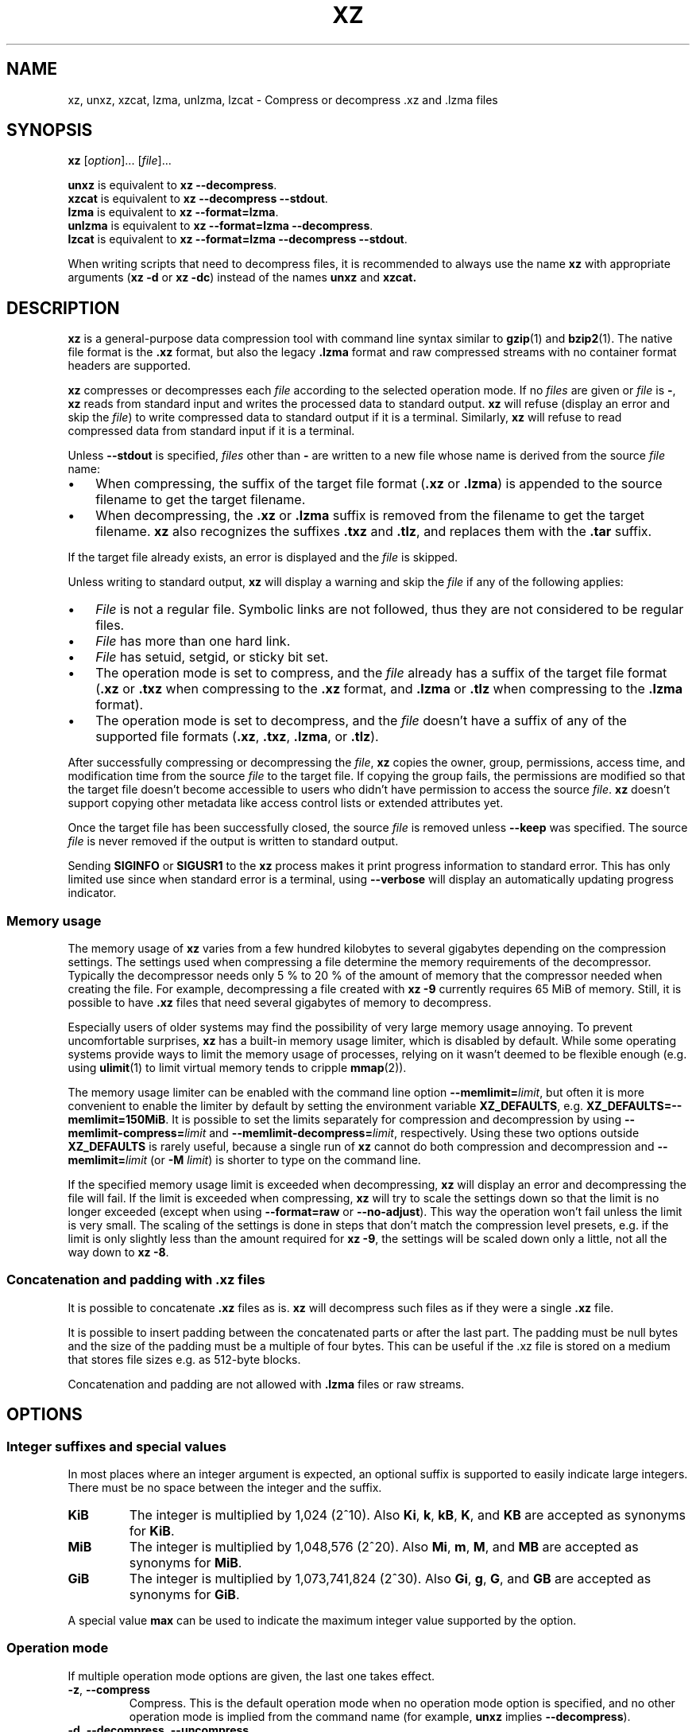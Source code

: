 '\" t
.\"
.\" Author: Lasse Collin
.\"
.\" This file has been put into the public domain.
.\" You can do whatever you want with this file.
.\"
.TH XZ 1 "2010-08-07" "Tukaani" "XZ Utils"
.SH NAME
xz, unxz, xzcat, lzma, unlzma, lzcat \- Compress or decompress .xz and .lzma files
.SH SYNOPSIS
.B xz
.RI [ option ]...
.RI [ file ]...
.PP
.B unxz
is equivalent to
.BR "xz \-\-decompress" .
.br
.B xzcat
is equivalent to
.BR "xz \-\-decompress \-\-stdout" .
.br
.B lzma
is equivalent to
.BR "xz \-\-format=lzma" .
.br
.B unlzma
is equivalent to
.BR "xz \-\-format=lzma \-\-decompress" .
.br
.B lzcat
is equivalent to
.BR "xz \-\-format=lzma \-\-decompress \-\-stdout" .
.PP
When writing scripts that need to decompress files, it is recommended to
always use the name
.B xz
with appropriate arguments
.RB ( "xz \-d"
or
.BR "xz \-dc" )
instead of the names
.B unxz
and
.BR xzcat.
.SH DESCRIPTION
.B xz
is a general-purpose data compression tool with command line syntax similar to
.BR gzip (1)
and
.BR bzip2 (1).
The native file format is the
.B .xz
format, but also the legacy
.B .lzma
format and raw compressed streams with no container format headers
are supported.
.PP
.B xz
compresses or decompresses each
.I file
according to the selected operation mode.
If no
.I files
are given or
.I file
is
.BR \- ,
.B xz
reads from standard input and writes the processed data to standard output.
.B xz
will refuse (display an error and skip the
.IR file )
to write compressed data to standard output if it is a terminal. Similarly,
.B xz
will refuse to read compressed data from standard input if it is a terminal.
.PP
Unless
.B \-\-stdout
is specified,
.I files
other than
.B \-
are written to a new file whose name is derived from the source
.I file
name:
.IP \(bu 3
When compressing, the suffix of the target file format
.RB ( .xz
or
.BR .lzma )
is appended to the source filename to get the target filename.
.IP \(bu 3
When decompressing, the
.B .xz
or
.B .lzma
suffix is removed from the filename to get the target filename.
.B xz
also recognizes the suffixes
.B .txz
and
.BR .tlz ,
and replaces them with the
.B .tar
suffix.
.PP
If the target file already exists, an error is displayed and the
.I file
is skipped.
.PP
Unless writing to standard output,
.B xz
will display a warning and skip the
.I file
if any of the following applies:
.IP \(bu 3
.I File
is not a regular file. Symbolic links are not followed, thus they
are not considered to be regular files.
.IP \(bu 3
.I File
has more than one hard link.
.IP \(bu 3
.I File
has setuid, setgid, or sticky bit set.
.IP \(bu 3
The operation mode is set to compress, and the
.I file
already has a suffix of the target file format
.RB ( .xz
or
.B .txz
when compressing to the
.B .xz
format, and
.B .lzma
or
.B .tlz
when compressing to the
.B .lzma
format).
.IP \(bu 3
The operation mode is set to decompress, and the
.I file
doesn't have a suffix of any of the supported file formats
.RB ( .xz ,
.BR .txz ,
.BR .lzma ,
or
.BR .tlz ).
.PP
After successfully compressing or decompressing the
.IR file ,
.B xz
copies the owner, group, permissions, access time, and modification time
from the source
.I file
to the target file. If copying the group fails, the permissions are modified
so that the target file doesn't become accessible to users who didn't have
permission to access the source
.IR file .
.B xz
doesn't support copying other metadata like access control lists
or extended attributes yet.
.PP
Once the target file has been successfully closed, the source
.I file
is removed unless
.B \-\-keep
was specified. The source
.I file
is never removed if the output is written to standard output.
.PP
Sending
.B SIGINFO
or
.B SIGUSR1
to the
.B xz
process makes it print progress information to standard error.
This has only limited use since when standard error is a terminal, using
.B \-\-verbose
will display an automatically updating progress indicator.
.SS "Memory usage"
The memory usage of
.B xz
varies from a few hundred kilobytes to several gigabytes depending on
the compression settings. The settings used when compressing a file
determine the memory requirements of the decompressor. Typically the
decompressor needs only 5\ % to 20\ % of the amount of memory that the
compressor needed when creating the file. For example, decompressing a
file created with
.B xz \-9
currently requires 65 MiB of memory. Still, it is possible to have
.B .xz
files that need several gigabytes of memory to decompress.
.PP
Especially users of older systems may find the possibility of very large
memory usage annoying. To prevent uncomfortable surprises,
.B xz
has a built-in memory usage limiter, which is disabled by default.
While some operating systems provide ways to limit the memory usage of
processes, relying on it wasn't deemed to be flexible enough (e.g. using
.BR ulimit (1)
to limit virtual memory tends to cripple
.BR mmap (2)).
.PP
The memory usage limiter can be enabled with the command line option
\fB\-\-memlimit=\fIlimit\fR, but often it is more convenient to enable
the limiter by default by setting the environment variable
.BR XZ_DEFAULTS ,
e.g.
.BR XZ_DEFAULTS=\-\-memlimit=150MiB .
It is possible to set the limits separately for compression and decompression
by using \fB\-\-memlimit\-compress=\fIlimit\fR and
\fB\-\-memlimit\-decompress=\fIlimit\fR, respectively.
Using these two options outside
.B XZ_DEFAULTS
is rarely useful, because a single run of
.B xz
cannot do both compression and decompression and
.BI \-\-memlimit= limit
(or \fB\-M\fR \fIlimit\fR)
is shorter to type on the command line.
.PP
If the specified memory usage limit is exceeded when decompressing,
.B xz
will display an error and decompressing the file will fail.
If the limit is exceeded when compressing,
.B xz
will try to scale the settings down so that the limit is no longer exceeded
(except when using \fB\-\-format=raw\fR or \fB\-\-no\-adjust\fR).
This way the operation won't fail unless the limit is very small. The scaling
of the settings is done in steps that don't match the compression level
presets, e.g. if the limit is only slightly less than the amount required for
.BR "xz \-9" ,
the settings will be scaled down only a little, not all the way down to
.BR "xz \-8" .
.SS Concatenation and padding with .xz files
It is possible to concatenate
.B .xz
files as is.
.B xz
will decompress such files as if they were a single
.B .xz
file.
.PP
It is possible to insert padding between the concatenated parts
or after the last part. The padding must be null bytes and the size
of the padding must be a multiple of four bytes. This can be useful
if the .xz file is stored on a medium that stores file sizes
e.g. as 512-byte blocks.
.PP
Concatenation and padding are not allowed with
.B .lzma
files or raw streams.
.SH OPTIONS
.SS "Integer suffixes and special values"
In most places where an integer argument is expected, an optional suffix
is supported to easily indicate large integers. There must be no space
between the integer and the suffix.
.TP
.B KiB
The integer is multiplied by 1,024 (2^10). Also
.BR Ki ,
.BR k ,
.BR kB ,
.BR K ,
and
.B KB
are accepted as synonyms for
.BR KiB .
.TP
.B MiB
The integer is multiplied by 1,048,576 (2^20). Also
.BR Mi ,
.BR m ,
.BR M ,
and
.B MB
are accepted as synonyms for
.BR MiB .
.TP
.B GiB
The integer is multiplied by 1,073,741,824 (2^30). Also
.BR Gi ,
.BR g ,
.BR G ,
and
.B GB
are accepted as synonyms for
.BR GiB .
.PP
A special value
.B max
can be used to indicate the maximum integer value supported by the option.
.SS "Operation mode"
If multiple operation mode options are given, the last one takes effect.
.TP
.BR \-z ", " \-\-compress
Compress. This is the default operation mode when no operation mode option
is specified, and no other operation mode is implied from the command name
(for example,
.B unxz
implies
.BR \-\-decompress ).
.TP
.BR \-d ", " \-\-decompress ", " \-\-uncompress
Decompress.
.TP
.BR \-t ", " \-\-test
Test the integrity of compressed
.IR files .
No files are created or removed. This option is equivalent to
.B "\-\-decompress \-\-stdout"
except that the decompressed data is discarded instead of being
written to standard output.
.TP
.BR \-l ", " \-\-list
List information about compressed
.IR files .
No uncompressed output is produced, and no files are created or removed.
In list mode, the program cannot read the compressed data from standard
input or from other unseekable sources.
.IP
The default listing shows basic information about
.IR files ,
one file per line. To get more detailed information, use also the
.B \-\-verbose
option. For even more information, use
.B \-\-verbose
twice, but note that it may be slow, because getting all the extra
information requires many seeks. The width of verbose output exceeds
80 characters, so piping the output to e.g.
.B "less\ \-S"
may be convenient if the terminal isn't wide enough.
.IP
The exact output may vary between
.B xz
versions and different locales. To get machine-readable output,
.B \-\-robot \-\-list
should be used.
.SS "Operation modifiers"
.TP
.BR \-k ", " \-\-keep
Keep (don't delete) the input files.
.TP
.BR \-f ", " \-\-force
This option has several effects:
.RS
.IP \(bu 3
If the target file already exists, delete it before compressing or
decompressing.
.IP \(bu 3
Compress or decompress even if the input is a symbolic link to a regular file,
has more than one hard link, or has setuid, setgid, or sticky bit set.
The setuid, setgid, and sticky bits are not copied to the target file.
.IP \(bu 3
If combined with
.B \-\-decompress
.BR \-\-stdout
and
.B xz
doesn't recognize the type of the source file,
.B xz
will copy the source file as is to standard output. This allows using
.B xzcat
.B \-\-force
like
.BR cat (1)
for files that have not been compressed with
.BR xz .
Note that in future,
.B xz
might support new compressed file formats, which may make
.B xz
decompress more types of files instead of copying them as is to
standard output.
.BI \-\-format= format
can be used to restrict
.B xz
to decompress only a single file format.
.RE
.TP
.BR \-c ", " \-\-stdout ", " \-\-to\-stdout
Write the compressed or decompressed data to standard output instead of
a file. This implies
.BR \-\-keep .
.TP
.B \-\-no\-sparse
Disable creation of sparse files. By default, if decompressing into
a regular file,
.B xz
tries to make the file sparse if the decompressed data contains long
sequences of binary zeros. It works also when writing to standard output
as long as standard output is connected to a regular file, and certain
additional conditions are met to make it safe. Creating sparse files may
save disk space and speed up the decompression by reducing the amount of
disk I/O.
.TP
\fB\-S\fR \fI.suf\fR, \fB\-\-suffix=\fI.suf
When compressing, use
.I .suf
as the suffix for the target file instead of
.B .xz
or
.BR .lzma .
If not writing to standard output and the source file already has the suffix
.IR .suf ,
a warning is displayed and the file is skipped.
.IP
When decompressing, recognize also files with the suffix
.I .suf
in addition to files with the
.BR .xz ,
.BR .txz ,
.BR .lzma ,
or
.B .tlz
suffix. If the source file has the suffix
.IR .suf ,
the suffix is removed to get the target filename.
.IP
When compressing or decompressing raw streams
.RB ( \-\-format=raw ),
the suffix must always be specified unless writing to standard output,
because there is no default suffix for raw streams.
.TP
\fB\-\-files\fR[\fB=\fIfile\fR]
Read the filenames to process from
.IR file ;
if
.I file
is omitted, filenames are read from standard input. Filenames must be
terminated with the newline character. A dash
.RB ( \- )
is taken as a regular filename; it doesn't mean standard input.
If filenames are given also as command line arguments, they are
processed before the filenames read from
.IR file .
.TP
\fB\-\-files0\fR[\fB=\fIfile\fR]
This is identical to \fB\-\-files\fR[\fB=\fIfile\fR] except that the
filenames must be terminated with the null character.
.SS "Basic file format and compression options"
.TP
\fB\-F\fR \fIformat\fR, \fB\-\-format=\fIformat
Specify the file format to compress or decompress:
.RS
.IP \(bu 3
.BR auto :
This is the default. When compressing,
.B auto
is equivalent to
.BR xz .
When decompressing, the format of the input file is automatically detected.
Note that raw streams (created with
.BR \-\-format=raw )
cannot be auto-detected.
.IP \(bu 3
.BR xz :
Compress to the
.B .xz
file format, or accept only
.B .xz
files when decompressing.
.IP \(bu 3
.B lzma
or
.BR alone :
Compress to the legacy
.B .lzma
file format, or accept only
.B .lzma
files when decompressing. The alternative name
.B alone
is provided for backwards compatibility with LZMA Utils.
.IP \(bu 3
.BR raw :
Compress or uncompress a raw stream (no headers). This is meant for advanced
users only. To decode raw streams, you need to set not only
.B \-\-format=raw
but also specify the filter chain, which would normally be stored in the
container format headers.
.RE
.TP
\fB\-C\fR \fIcheck\fR, \fB\-\-check=\fIcheck
Specify the type of the integrity check, which is calculated from the
uncompressed data. This option has an effect only when compressing into the
.B .xz
format; the
.B .lzma
format doesn't support integrity checks.
The integrity check (if any) is verified when the
.B .xz
file is decompressed.
.IP
Supported
.I check
types:
.RS
.IP \(bu 3
.BR none :
Don't calculate an integrity check at all. This is usually a bad idea. This
can be useful when integrity of the data is verified by other means anyway.
.IP \(bu 3
.BR crc32 :
Calculate CRC32 using the polynomial from IEEE-802.3 (Ethernet).
.IP \(bu 3
.BR crc64 :
Calculate CRC64 using the polynomial from ECMA-182. This is the default, since
it is slightly better than CRC32 at detecting damaged files and the speed
difference is negligible.
.IP \(bu 3
.BR sha256 :
Calculate SHA-256. This is somewhat slower than CRC32 and CRC64.
.RE
.IP
Integrity of the
.B .xz
headers is always verified with CRC32. It is not possible to change or
disable it.
.TP
.BR \-0 " ... " \-9
Select compression preset. If a preset level is specified multiple times,
the last one takes effect.
.IP
The compression preset levels can be categorised roughly into three
categories:
.RS
.IP "\fB\-0\fR ... \fB\-2"
Fast presets with relatively low memory usage.
.B \-1
and
.B \-2
should give compression speed and ratios comparable to
.B "bzip2 \-1"
and
.BR "bzip2 \-9" ,
respectively.
Currently
.B \-0
is not very good (not much faster than
.B \-1
but much worse compression). In future,
.B \-0
may be indicate some fast algorithm instead of LZMA2.
.IP "\fB\-3\fR ... \fB\-5"
Good compression ratio with low to medium memory usage.
These are significantly slower than levels 0\-2.
.IP "\fB\-6\fR ... \fB\-9"
Excellent compression with medium to high memory usage. These are also
slower than the lower preset levels. The default is
.BR \-6 .
Unless you want to maximize the compression ratio, you probably don't want
a higher preset level than
.B \-7
due to speed and memory usage.
.RE
.IP
The exact compression settings (filter chain) used by each preset may
vary between
.B xz
versions. Because the settings may vary, the memory usage may vary
slightly too. FIXME The following
table lists the maximum memory usage of each preset level, which won't be
exceeded even in future versions of
.BR xz .
.IP
.B "FIXME: The table below is just a rough idea."
.RS
.RS
.TS
tab(;);
c c c
n n n.
Preset;Compression;Decompression
\-0;6 MiB;1 MiB
\-1;6 MiB;1 MiB
\-2;10 MiB;1 MiB
\-3;20 MiB;2 MiB
\-4;30 MiB;3 MiB
\-5;60 MiB;6 MiB
\-6;100 MiB;10 MiB
\-7;200 MiB;20 MiB
\-8;400 MiB;40 MiB
\-9;800 MiB;80 MiB
.TE
.RE
.RE
.TP
.BR \-\-fast " and " \-\-best
These are somewhat misleading aliases for
.B \-0
and
.BR \-9 ,
respectively.
These are provided only for backwards compatibility with LZMA Utils.
Avoid using these options.
.IP
Especially the name of
.B \-\-best
is misleading, because the definition of best depends on the input data,
and that usually people don't want the very best compression ratio anyway,
because it would be very slow.
.TP
.BR \-e ", " \-\-extreme
Modify the compression preset (\fB\-0\fR ... \fB\-9\fR) so that a little bit
better compression ratio can be achieved without increasing memory usage
of the compressor or decompressor (exception: compressor memory usage may
increase a little with presets \fB\-0\fR ... \fB\-2\fR). The downside is that
the compression time will increase dramatically (it can easily double).
.TP
.BI \-\-memlimit\-compress= limit
Set a memory usage limit for compression. If this option is specified
multiple times, the last one takes effect.
.IP
If the compression settings exceed the
.IR limit ,
.B xz
will adjust the settings downwards so that the limit is no longer exceeded
and display a notice that automatic adjustment was done. Adjustment is never
done when compressing with
.B \-\-format=raw
or if
.B \-\-no\-adjust
has been specified. In those cases, an error is displayed and
.B xz
will exit with exit status
.BR 1 .
.IP
The
.I limit
can be specified in multiple ways:
.RS
.IP \(bu 3
The
.I limit
can be an absolute value in bytes. Using an integer suffix like
.B MiB
can be useful. Example:
.B "\-\-memlimit\-compress=80MiB"
.IP \(bu 3
The
.I limit
can be specified as a percentage of total physical memory (RAM).
This can be useful especially when setting the
.B XZ_DEFAULTS
environment variable in a shell initialization script that is shared
between different computers. That way the limit is automatically bigger
on systems with more memory. Example:
.B "\-\-memlimit\-compress=70%"
.IP \(bu 3
The
.I limit
can be reset back to its default value by setting it to
.BR 0 .
This is currently equivalent to setting the
.I limit
to
.B max
i.e. no memory usage limit. Once multithreading support has been implemented,
there may be a difference between
.B 0
and
.B max
for the multithreaded case, so it is recommended to use
.B 0
instead of
.B max
at least until the details have been decided.
.RE
.IP
See also the section
.BR "Memory usage" .
.TP
.BI \-\-memlimit\-decompress= limit
Set a memory usage limit for decompression. This affects also the
.B \-\-list
mode. If the operation is not possible without exceeding the
.IR limit ,
.B xz
will display an error and decompressing the file will fail. See
.BI \-\-memlimit\-compress= limit
for possible ways to specify the
.IR limit .
.TP
\fB\-M\fR \fIlimit\fR, \fB\-\-memlimit=\fIlimit\fR, \fB\-\-memory=\fIlimit
This is equivalent to specifying \fB\-\-memlimit\-compress=\fIlimit
\fB\-\-memlimit\-decompress=\fIlimit\fR.
.TP
.B \-\-no\-adjust
Display an error and exit if the compression settings exceed the
the memory usage limit. The default is to adjust the settings downwards so
that the memory usage limit is not exceeded. Automatic adjusting is
always disabled when creating raw streams
.RB ( \-\-format=raw ).
.TP
\fB\-T\fR \fIthreads\fR, \fB\-\-threads=\fIthreads
Specify the number of worker threads to use. The actual number of threads
can be less than
.I threads
if using more threads would exceed the memory usage limit.
.IP
.B "Multithreaded compression and decompression are not implemented yet,"
.B "so this option has no effect for now."
.IP
.B "As of writing (2010-08-07), it hasn't been decided if threads will be"
.B "used by default on multicore systems once support for threading has"
.B "been implemented. Comments are welcome."
The complicating factor is that using many threads will increase the memory
usage dramatically. Note that if multithreading will be the default,
it will be done so that single-threaded and multithreaded modes produce
the same output, so compression ratio won't be significantly affected if
threading will be enabled by default.
.SS Custom compressor filter chains
A custom filter chain allows specifying the compression settings in detail
instead of relying on the settings associated to the preset levels.
When a custom filter chain is specified, the compression preset level options
(\fB\-0\fR ... \fB\-9\fR and \fB\-\-extreme\fR) are silently ignored.
.PP
A filter chain is comparable to piping on the UN*X command line.
When compressing, the uncompressed input goes to the first filter, whose
output goes to the next filter (if any). The output of the last filter
gets written to the compressed file. The maximum number of filters in
the chain is four, but typically a filter chain has only one or two filters.
.PP
Many filters have limitations where they can be in the filter chain:
some filters can work only as the last filter in the chain, some only
as a non-last filter, and some work in any position in the chain. Depending
on the filter, this limitation is either inherent to the filter design or
exists to prevent security issues.
.PP
A custom filter chain is specified by using one or more filter options in
the order they are wanted in the filter chain. That is, the order of filter
options is significant! When decoding raw streams
.RB ( \-\-format=raw ),
the filter chain is specified in the same order as it was specified when
compressing.
.PP
Filters take filter-specific
.I options
as a comma-separated list. Extra commas in
.I options
are ignored. Every option has a default value, so you need to
specify only those you want to change.
.TP
\fB\-\-lzma1\fR[\fB=\fIoptions\fR], \fB\-\-lzma2\fR[\fB=\fIoptions\fR]
Add LZMA1 or LZMA2 filter to the filter chain. These filter can be used
only as the last filter in the chain.
.IP
LZMA1 is a legacy filter, which is supported almost solely due to the legacy
.B .lzma
file format, which supports only LZMA1. LZMA2 is an updated
version of LZMA1 to fix some practical issues of LZMA1. The
.B .xz
format uses LZMA2, and doesn't support LZMA1 at all. Compression speed and
ratios of LZMA1 and LZMA2 are practically the same.
.IP
LZMA1 and LZMA2 share the same set of
.IR options :
.RS
.TP
.BI preset= preset
Reset all LZMA1 or LZMA2
.I options
to
.IR preset .
.I Preset
consist of an integer, which may be followed by single-letter preset
modifiers. The integer can be from
.B 0
to
.BR 9 ,
matching the command line options \fB\-0\fR ... \fB\-9\fR.
The only supported modifier is currently
.BR e ,
which matches
.BR \-\-extreme .
.IP
The default
.I preset
is
.BR 6 ,
from which the default values for the rest of the LZMA1 or LZMA2
.I options
are taken.
.TP
.BI dict= size
Dictionary (history buffer) size indicates how many bytes of the recently
processed uncompressed data is kept in memory. One method to reduce size of
the uncompressed data is to store distance-length pairs, which
indicate what data to repeat from the dictionary buffer. The bigger
the dictionary, the better the compression ratio usually is,
but dictionaries bigger than the uncompressed data are waste of RAM.
.IP
Typical dictionary size is from 64 KiB to 64 MiB. The minimum is 4 KiB.
The maximum for compression is currently 1.5 GiB. The decompressor already
supports dictionaries up to one byte less than 4 GiB, which is the
maximum for LZMA1 and LZMA2 stream formats.
.IP
Dictionary size has the biggest effect on compression ratio.
Dictionary size and match finder together determine the memory usage of
the LZMA1 or LZMA2 encoder. The same dictionary size is required
for decompressing that was used when compressing, thus the memory usage of
the decoder is determined by the dictionary size used when compressing.
.TP
.BI lc= lc
Specify the number of literal context bits. The minimum is
.B 0
and the maximum is
.BR 4 ;
the default is
.BR 3 .
In addition, the sum of
.I lc
and
.I lp
must not exceed
.BR 4 .
.TP
.BI lp= lp
Specify the number of literal position bits. The minimum is
.B 0
and the maximum is
.BR 4 ;
the default is
.BR 0 .
.TP
.BI pb= pb
Specify the number of position bits. The minimum is
.B 0
and the maximum is
.BR 4 ;
the default is
.BR 2 .
.TP
.BI mode= mode
Compression
.I mode
specifies the function used to analyze the data produced by the match finder.
Supported
.I modes
are
.B fast
and
.BR normal .
The default is
.B fast
for
.I presets
.BR 0 \- 2
and
.B normal
for
.I presets
.BR 3 \- 9 .
.TP
.BI mf= mf
Match finder has a major effect on encoder speed, memory usage, and
compression ratio. Usually Hash Chain match finders are faster than
Binary Tree match finders. Hash Chains are usually used together with
.B mode=fast
and Binary Trees with
.BR mode=normal .
The memory usage formulas are only rough estimates,
which are closest to reality when
.I dict
is a power of two.
.RS
.TP
.B hc3
Hash Chain with 2- and 3-byte hashing
.br
Minimum value for
.IR nice :
3
.br
Memory usage:
.I dict
* 7.5 (if
.I dict
<= 16 MiB);
.br
.I dict
* 5.5 + 64 MiB (if
.I dict
> 16 MiB)
.TP
.B hc4
Hash Chain with 2-, 3-, and 4-byte hashing
.br
Minimum value for
.IR nice :
4
.br
Memory usage:
.I dict
* 7.5
.TP
.B bt2
Binary Tree with 2-byte hashing
.br
Minimum value for
.IR nice :
2
.br
Memory usage:
.I dict
* 9.5
.TP
.B bt3
Binary Tree with 2- and 3-byte hashing
.br
Minimum value for
.IR nice :
3
.br
Memory usage:
.I dict
* 11.5 (if
.I dict
<= 16 MiB);
.br
.I dict
* 9.5 + 64 MiB (if
.I dict
> 16 MiB)
.TP
.B bt4
Binary Tree with 2-, 3-, and 4-byte hashing
.br
Minimum value for
.IR nice :
4
.br
Memory usage:
.I dict
* 11.5
.RE
.TP
.BI nice= nice
Specify what is considered to be a nice length for a match. Once a match
of at least
.I nice
bytes is found, the algorithm stops looking for possibly better matches.
.IP
.I nice
can be 2\-273 bytes. Higher values tend to give better compression ratio
at expense of speed. The default depends on the
.I preset
level.
.TP
.BI depth= depth
Specify the maximum search depth in the match finder. The default is the
special value
.BR 0 ,
which makes the compressor determine a reasonable
.I depth
from
.I mf
and
.IR nice .
.IP
Using very high values for
.I depth
can make the encoder extremely slow with carefully crafted files.
Avoid setting the
.I depth
over 1000 unless you are prepared to interrupt the compression in case it
is taking too long.
.RE
.IP
When decoding raw streams
.RB ( \-\-format=raw ),
LZMA2 needs only the value of
.BR dict .
LZMA1 needs also
.BR lc ,
.BR lp ,
and
.BR pb.
.TP
\fB\-\-x86\fR[\fB=\fIoptions\fR]
.TP
\fB\-\-powerpc\fR[\fB=\fIoptions\fR]
.TP
\fB\-\-ia64\fR[\fB=\fIoptions\fR]
.TP
\fB\-\-arm\fR[\fB=\fIoptions\fR]
.TP
\fB\-\-armthumb\fR[\fB=\fIoptions\fR]
.TP
\fB\-\-sparc\fR[\fB=\fIoptions\fR]
Add a branch/call/jump (BCJ) filter to the filter chain. These filters
can be used only as non-last filter in the filter chain.
.IP
A BCJ filter converts relative addresses in the machine code to their
absolute counterparts. This doesn't change the size of the data, but
it increases redundancy, which allows e.g. LZMA2 to get better
compression ratio.
.IP
The BCJ filters are always reversible, so using a BCJ filter for wrong
type of data doesn't cause any data loss. However, applying a BCJ filter
for wrong type of data is a bad idea, because it tends to make the
compression ratio worse.
.IP
Different instruction sets have have different alignment:
.RS
.RS
.TS
tab(;);
l n l
l n l.
Filter;Alignment;Notes
x86;1;32-bit and 64-bit x86
PowerPC;4;Big endian only
ARM;4;Little endian only
ARM-Thumb;2;Little endian only
IA-64;16;Big or little endian
SPARC;4;Big or little endian
.TE
.RE
.RE
.IP
Since the BCJ-filtered data is usually compressed with LZMA2, the compression
ratio may be improved slightly if the LZMA2 options are set to match the
alignment of the selected BCJ filter. For example, with the IA-64 filter,
it's good to set
.B pb=4
with LZMA2 (2^4=16). The x86 filter is an exception; it's usually good to
stick to LZMA2's default four-byte alignment when compressing x86 executables.
.IP
All BCJ filters support the same
.IR options :
.RS
.TP
.BI start= offset
Specify the start
.I offset
that is used when converting between relative and absolute addresses.
The
.I offset
must be a multiple of the alignment of the filter (see the table above).
The default is zero. In practice, the default is good; specifying
a custom
.I offset
is almost never useful.
.IP
Specifying a non-zero start
.I offset
is probably useful only if the executable has multiple sections, and there
are many cross-section jumps or calls. Applying a BCJ filter separately for
each section with proper start offset and then compressing the result as
a single chunk may give some improvement in compression ratio compared
to applying the BCJ filter with the default
.I offset
for the whole executable.
.RE
.TP
\fB\-\-delta\fR[\fB=\fIoptions\fR]
Add Delta filter to the filter chain. The Delta filter
can be used only as non-last filter in the filter chain.
.IP
Currently only simple byte-wise delta calculation is supported. It can
be useful when compressing e.g. uncompressed bitmap images or uncompressed
PCM audio. However, special purpose algorithms may give significantly better
results than Delta + LZMA2. This is true especially with audio, which
compresses faster and better e.g. with
.BR flac (1).
.IP
Supported
.IR options :
.RS
.TP
.BI dist= distance
Specify the
.I distance
of the delta calculation as bytes.
.I distance
must be 1\-256. The default is 1.
.IP
For example, with
.B dist=2
and eight-byte input A1 B1 A2 B3 A3 B5 A4 B7, the output will be
A1 B1 01 02 01 02 01 02.
.RE
.SS "Other options"
.TP
.BR \-q ", " \-\-quiet
Suppress warnings and notices. Specify this twice to suppress errors too.
This option has no effect on the exit status. That is, even if a warning
was suppressed, the exit status to indicate a warning is still used.
.TP
.BR \-v ", " \-\-verbose
Be verbose. If standard error is connected to a terminal,
.B xz
will display a progress indicator.
Specifying
.B \-\-verbose
twice will give even more verbose output (useful mostly for debugging).
.IP
The progress indicator shows the following information:
.RS
.IP \(bu 3
Completion percentage is shown if the size of the input file is known.
That is, percentage cannot be shown in pipes.
.IP \(bu 3
Amount of compressed data produced (compressing) or consumed (decompressing).
.IP \(bu 3
Amount of uncompressed data consumed (compressing) or produced
(decompressing).
.IP \(bu 3
Compression ratio, which is calculated by dividing the amount of
compressed data processed so far by the amount of uncompressed data
processed so far.
.IP \(bu 3
Compression or decompression speed. This is measured as the amount of
uncompressed data consumed (compression) or produced (decompression)
per second. It is shown after a few seconds have passed since
.B xz
started processing the file.
.IP \(bu 3
Elapsed time in the format M:SS or H:MM:SS.
.IP \(bu 3
Estimated remaining time is shown only when the size of the input file is
known and a couple of seconds have already passed since
.B xz
started processing the file. The time is shown in a less precise format which
never has any colons, e.g. 2 min 30 s.
.RE
.IP
When standard error is not a terminal,
.B \-\-verbose
will make
.B xz
print the filename, compressed size, uncompressed size, compression ratio,
and possibly also the speed and elapsed time on a single line to standard
error after compressing or decompressing the file. The speed and elapsed
time are included only when the operation took at least a few seconds.
If the operation didn't finish, for example due to user interruption, also
the completion percentage is printed if the size of the input file is known.
.TP
.BR \-Q ", " \-\-no\-warn
Don't set the exit status to
.B 2
even if a condition worth a warning was detected. This option doesn't affect
the verbosity level, thus both
.B \-\-quiet
and
.B \-\-no\-warn
have to be used to not display warnings and to not alter the exit status.
.TP
.B \-\-robot
Print messages in a machine-parsable format. This is intended to ease
writing frontends that want to use
.B xz
instead of liblzma, which may be the case with various scripts. The output
with this option enabled is meant to be stable across
.B xz
releases. See the section
.B "ROBOT MODE"
for details.
.TP
.BR \-\-info\-memory
Display, in human-readable format, how much physical memory (RAM)
.B xz
thinks the system has and the memory usage limits for compression
and decompression, and exit successfully.
.TP
.BR \-h ", " \-\-help
Display a help message describing the most commonly used options,
and exit successfully.
.TP
.BR \-H ", " \-\-long\-help
Display a help message describing all features of
.BR xz ,
and exit successfully
.TP
.BR \-V ", " \-\-version
Display the version number of
.B xz
and liblzma in human readable format. To get machine-parsable output, specify
.B \-\-robot
before
.BR \-\-version .
.SH ROBOT MODE
The robot mode is activated with the
.B \-\-robot
option. It makes the output of
.B xz
easier to parse by other programs. Currently
.B \-\-robot
is supported only together with
.BR \-\-version ,
.BR \-\-info\-memory ,
and
.BR \-\-list .
It will be supported for normal compression and decompression in the future.
.PP
.SS Version
.B "xz \-\-robot \-\-version"
will print the version number of
.B xz
and liblzma in the following format:
.PP
.BI XZ_VERSION= XYYYZZZS
.br
.BI LIBLZMA_VERSION= XYYYZZZS
.TP
.I X
Major version.
.TP
.I YYY
Minor version. Even numbers are stable.
Odd numbers are alpha or beta versions.
.TP
.I ZZZ
Patch level for stable releases or just a counter for development releases.
.TP
.I S
Stability.
.B 0
is alpha,
.B 1
is beta, and
.B 2
is stable.
.I S
should be always
.B 2
when
.I YYY
is even.
.PP
.I XYYYZZZS
are the same on both lines if
.B xz
and liblzma are from the same XZ Utils release.
.PP
Examples: 4.999.9beta is
.B 49990091
and
5.0.0 is
.BR 50000002 .
.SS Memory limit information
.B "xz \-\-robot \-\-info\-memory"
prints a single line with three tab-separated columns:
.RS
.IP 1. 4
Total amount of physical memory (RAM) as bytes
.IP 2. 4
Memory usage limit for compression as bytes.
A special value of zero indicates the default setting,
which for single-threaded mode is the same as no limit.
.IP 3. 4
Memory usage limit for decompression as bytes.
A special value of zero indicates the default setting,
which for single-threaded mode is the same as no limit.
.RE
.PP
In the future, the output of
.B "xz \-\-robot \-\-info\-memory"
may have more columns, but never more than a single line.
.SS List mode
.B "xz \-\-robot \-\-list"
uses tab-separated output. The first column of every line has a string
that indicates the type of the information found on that line:
.TP
.B name
This is always the first line when starting to list a file. The second
column on the line is the filename.
.TP
.B file
This line contains overall information about the
.B .xz
file. This line is always printed after the
.B name
line.
.TP
.B stream
This line type is used only when
.B \-\-verbose
was specified. There are as many
.B stream
lines as there are streams in the
.B .xz
file.
.TP
.B block
This line type is used only when
.B \-\-verbose
was specified. There are as many
.B block
lines as there are blocks in the
.B .xz
file. The
.B block
lines are shown after all the
.B stream
lines; different line types are not interleaved.
.TP
.B summary
This line type is used only when
.B \-\-verbose
was specified twice. This line is printed after all
.B block
lines. Like the
.B file
line, the
.B summary
line contains overall information about the
.B .xz
file.
.TP
.B totals
This line is always the very last line of the list output. It shows
the total counts and sizes.
.PP
The columns of the
.B file
lines:
.RS
.IP 2. 4
Number of streams in the file
.IP 3. 4
Total number of blocks in the stream(s)
.IP 4. 4
Compressed size of the file
.IP 5. 4
Uncompressed size of the file
.IP 6. 4
Compression ratio, for example
.BR 0.123.
If ratio is over 9.999, three dashes
.RB ( \-\-\- )
are displayed instead of the ratio.
.IP 7. 4
Comma-separated list of integrity check names. The following strings are
used for the known check types:
.BR None ,
.BR CRC32 ,
.BR CRC64 ,
and
.BR SHA\-256 .
For unknown check types,
.BI Unknown\- N
is used, where
.I N
is the Check ID as a decimal number (one or two digits).
.IP 8. 4
Total size of stream padding in the file
.RE
.PP
The columns of the
.B stream
lines:
.RS
.IP 2. 4
Stream number (the first stream is 1)
.IP 3. 4
Number of blocks in the stream
.IP 4. 4
Compressed start offset
.IP 5. 4
Uncompressed start offset
.IP 6. 4
Compressed size (does not include stream padding)
.IP 7. 4
Uncompressed size
.IP 8. 4
Compression ratio
.IP 9. 4
Name of the integrity check
.IP 10. 4
Size of stream padding
.RE
.PP
The columns of the
.B block
lines:
.RS
.IP 2. 4
Number of the stream containing this block
.IP 3. 4
Block number relative to the beginning of the stream (the first block is 1)
.IP 4. 4
Block number relative to the beginning of the file
.IP 5. 4
Compressed start offset relative to the beginning of the file
.IP 6. 4
Uncompressed start offset relative to the beginning of the file
.IP 7. 4
Total compressed size of the block (includes headers)
.IP 8. 4
Uncompressed size
.IP 9. 4
Compression ratio
.IP 10. 4
Name of the integrity check
.RE
.PP
If
.B \-\-verbose
was specified twice, additional columns are included on the
.B block
lines. These are not displayed with a single
.BR \-\-verbose ,
because getting this information requires many seeks and can thus be slow:
.RS
.IP 11. 4
Value of the integrity check in hexadecimal
.IP 12. 4
Block header size
.IP 13. 4
Block flags:
.B c
indicates that compressed size is present, and
.B u
indicates that uncompressed size is present.
If the flag is not set, a dash
.RB ( \- )
is shown instead to keep the string length fixed. New flags may be added
to the end of the string in the future.
.IP 14. 4
Size of the actual compressed data in the block (this excludes
the block header, block padding, and check fields)
.IP 15. 4
Amount of memory (as bytes) required to decompress this block with this
.B xz
version
.IP 16. 4
Filter chain. Note that most of the options used at compression time cannot
be known, because only the options that are needed for decompression are
stored in the
.B .xz
headers.
.RE
.PP
The columns of the
.B totals
line:
.RS
.IP 2. 4
Number of streams
.IP 3. 4
Number of blocks
.IP 4. 4
Compressed size
.IP 5. 4
Uncompressed size
.IP 6. 4
Average compression ratio
.IP 7. 4
Comma-separated list of integrity check names that were present in the files
.IP 8. 4
Stream padding size
.IP 9. 4
Number of files. This is here to keep the order of the earlier columns
the same as on
.B file
lines.
.RE
.PP
If
.B \-\-verbose
was specified twice, additional columns are included on the
.B totals
line:
.RS
.IP 10. 4
Maximum amount of memory (as bytes) required to decompress the files
with this
.B xz
version
.IP 11. 4
.B yes
or
.B no
indicating if all block headers have both compressed size and
uncompressed size stored in them
.RE
.PP
Future versions may add new line types and new columns can be added to
the existing line types, but the existing columns won't be changed.
.SH "EXIT STATUS"
.TP
.B 0
All is good.
.TP
.B 1
An error occurred.
.TP
.B 2
Something worth a warning occurred, but no actual errors occurred.
.PP
Notices (not warnings or errors) printed on standard error don't affect
the exit status.
.SH ENVIRONMENT
.B xz
parses space-separated lists of options from the environment variables
.B XZ_DEFAULTS
and
.BR XZ_OPT ,
in this order, before parsing the options from the command line. Note that
only options are parsed from the environment variables; all non-options
are silently ignored. Parsing is done with
.BR getopt_long (3)
which is used also for the command line arguments.
.TP
.B XZ_DEFAULTS
User-specific or system-wide default options.
Typically this is set in a shell initialization script to enable
.BR xz 's
memory usage limiter by default. Excluding shell initialization scripts
and similar special cases, scripts must never set or unset
.BR XZ_DEFAULTS .
.TP
.B XZ_OPT
This is for passing options to
.B xz
when it is not possible to set the options directly on the
.B xz
command line. This is the case e.g. when
.B xz
is run by a script or tool, e.g. GNU
.BR tar (1):
.RS
.IP
\fBXZ_OPT=\-2v tar caf foo.tar.xz foo
.RE
.IP
Scripts may use
.B XZ_OPT
e.g. to set script-specific default compression options.
It is still recommended to allow users to override
.B XZ_OPT
if that is reasonable, e.g. in
.BR sh (1)
scripts one may use something like this:
.RS
.IP
\fBXZ_OPT=${XZ_OPT\-"\-7e"}; export XZ_OPT
.RE
.IP
.SH "LZMA UTILS COMPATIBILITY"
The command line syntax of
.B xz
is practically a superset of
.BR lzma ,
.BR unlzma ,
and
.BR lzcat
as found from LZMA Utils 4.32.x. In most cases, it is possible to replace
LZMA Utils with XZ Utils without breaking existing scripts. There are some
incompatibilities though, which may sometimes cause problems.
.SS "Compression preset levels"
The numbering of the compression level presets is not identical in
.B xz
and LZMA Utils.
The most important difference is how dictionary sizes are mapped to different
presets. Dictionary size is roughly equal to the decompressor memory usage.
.RS
.TS
tab(;);
c c c
c n n.
Level;xz;LZMA Utils
\-1;64 KiB;64 KiB
\-2;512 KiB;1 MiB
\-3;1 MiB;512 KiB
\-4;2 MiB;1 MiB
\-5;4 MiB;2 MiB
\-6;8 MiB;4 MiB
\-7;16 MiB;8 MiB
\-8;32 MiB;16 MiB
\-9;64 MiB;32 MiB
.TE
.RE
.PP
The dictionary size differences affect the compressor memory usage too,
but there are some other differences between LZMA Utils and XZ Utils, which
make the difference even bigger:
.RS
.TS
tab(;);
c c c
c n n.
Level;xz;LZMA Utils 4.32.x
\-1;2 MiB;2 MiB
\-2;5 MiB;12 MiB
\-3;13 MiB;12 MiB
\-4;25 MiB;16 MiB
\-5;48 MiB;26 MiB
\-6;94 MiB;45 MiB
\-7;186 MiB;83 MiB
\-8;370 MiB;159 MiB
\-9;674 MiB;311 MiB
.TE
.RE
.PP
The default preset level in LZMA Utils is
.B \-7
while in XZ Utils it is
.BR \-6 ,
so both use 8 MiB dictionary by default.
.SS "Streamed vs. non-streamed .lzma files"
Uncompressed size of the file can be stored in the
.B .lzma
header. LZMA Utils does that when compressing regular files.
The alternative is to mark that uncompressed size is unknown and
use end of payload marker to indicate where the decompressor should stop.
LZMA Utils uses this method when uncompressed size isn't known, which is
the case for example in pipes.
.PP
.B xz
supports decompressing
.B .lzma
files with or without end of payload marker, but all
.B .lzma
files created by
.B xz
will use end of payload marker and have uncompressed size marked as unknown
in the
.B .lzma
header. This may be a problem in some (uncommon) situations. For example, a
.B .lzma
decompressor in an embedded device might work only with files that have known
uncompressed size. If you hit this problem, you need to use LZMA Utils or
LZMA SDK to create
.B .lzma
files with known uncompressed size.
.SS "Unsupported .lzma files"
The
.B .lzma
format allows
.I lc
values up to 8, and
.I lp
values up to 4. LZMA Utils can decompress files with any
.I lc
and
.IR lp ,
but always creates files with
.B lc=3
and
.BR lp=0 .
Creating files with other
.I lc
and
.I lp
is possible with
.B xz
and with LZMA SDK.
.PP
The implementation of the LZMA1 filter in liblzma requires
that the sum of
.I lc
and
.I lp
must not exceed 4. Thus,
.B .lzma
files which exceed this limitation, cannot be decompressed with
.BR xz .
.PP
LZMA Utils creates only
.B .lzma
files which have dictionary size of
.RI "2^" n
(a power of 2), but accepts files with any dictionary size.
liblzma accepts only
.B .lzma
files which have dictionary size of
.RI "2^" n
or
.RI "2^" n " + 2^(" n "\-1)."
This is to decrease false positives when detecting
.B .lzma
files.
.PP
These limitations shouldn't be a problem in practice, since practically all
.B .lzma
files have been compressed with settings that liblzma will accept.
.SS "Trailing garbage"
When decompressing, LZMA Utils silently ignore everything after the first
.B .lzma
stream. In most situations, this is a bug. This also means that LZMA Utils
don't support decompressing concatenated
.B .lzma
files.
.PP
If there is data left after the first
.B .lzma
stream,
.B xz
considers the file to be corrupt. This may break obscure scripts which have
assumed that trailing garbage is ignored.
.SH NOTES
.SS Compressed output may vary
The exact compressed output produced from the same uncompressed input file
may vary between XZ Utils versions even if compression options are identical.
This is because the encoder can be improved (faster or better compression)
without affecting the file format. The output can vary even between different
builds of the same XZ Utils version, if different build options are used.
.PP
The above means that implementing
.B \-\-rsyncable
to create rsyncable
.B .xz
files is not going to happen without freezing a part of the encoder
implementation, which can then be used with
.BR \-\-rsyncable .
.SS Embedded .xz decompressors
Embedded
.B .xz
decompressor implementations like XZ Embedded don't necessarily support files
created with
.I check
types other than
.B none
and
.BR crc32 .
Since the default is \fB\-\-check=\fIcrc64\fR, you must use
.B \-\-check=none
or
.B \-\-check=crc32
when creating files for embedded systems.
.PP
Outside embedded systems, all
.B .xz
format decompressors support all the
.I check
types, or at least are able to decompress the file without verifying the
integrity check if the particular
.I check
is not supported.
.PP
XZ Embedded supports BCJ filters, but only with the default start offset.
.SH EXAMPLES
.SS Basics
A mix of compressed and uncompressed files can be decompressed
to standard output with a single command:
.IP
.B "xz \-dcf a.txt b.txt.xz c.txt d.txt.xz > abcd.txt"
.SS Parallel compression of many files
On GNU and *BSD,
.BR find (1)
and
.BR xargs (1)
can be used to parallelize compression of many files:
.PP
.IP
.B "find . \-type f \e! \-name '*.xz' \-print0 |"
.B "xargs \-0r \-P4 \-n16 xz \-T1"
.PP
The
.B \-P
option sets the number of parallel
.B xz
processes. The best value for the
.B \-n
option depends on how many files there are to be compressed.
If there are only a couple of files, the value should probably be
.BR 1 ;
with tens of thousands of files,
.B 100
or even more may be appropriate to reduce the number of
.B xz
processes that
.BR xargs (1)
will eventually create.
.PP
The option
.B \-T1
for
.B xz
is there to force it to single-threaded mode, because
.BR xargs (1)
is used to control the amount of parallelization.
.SS Robot mode examples
Calculating how many bytes have been saved in total after compressing
multiple files:
.IP
.B "xz \-\-robot \-\-list *.xz | awk '/^totals/{print $5\-$4}'"
.SH "SEE ALSO"
.BR xzdec (1),
.BR gzip (1),
.BR bzip2 (1)
.PP
XZ Utils: <http://tukaani.org/xz/>
.br
XZ Embedded: <http://tukaani.org/xz/embedded.html>
.br
LZMA SDK: <http://7-zip.org/sdk.html>

